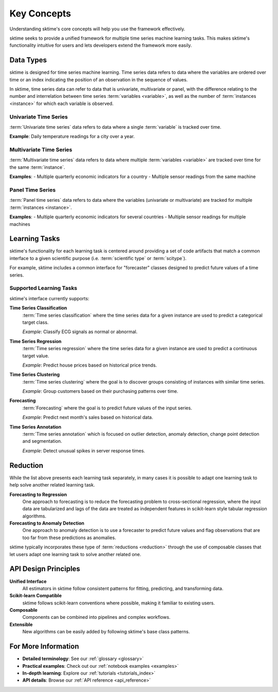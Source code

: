 .. _get_started_key_concepts:

============
Key Concepts
============

Understanding sktime's core concepts will help you use the framework effectively.

sktime seeks to provide a unified framework for multiple time series machine learning tasks.
This makes sktime's functionality intuitive for users and lets developers extend the framework more easily.

Data Types
----------

sktime is designed for time series machine learning. Time series data refers to data where the variables are ordered over time or
an index indicating the position of an observation in the sequence of values.

In sktime, time series data can refer to data that is univariate, multivariate or panel, with the difference relating to the number and interrelation
between time series :term:`variables <variable>`, as well as the number of :term:`instances <instance>` for which each variable is observed.

Univariate Time Series
~~~~~~~~~~~~~~~~~~~~~~

:term:`Univariate time series` data refers to data where a single :term:`variable` is tracked over time.

**Example**: Daily temperature readings for a city over a year.

Multivariate Time Series
~~~~~~~~~~~~~~~~~~~~~~~~

:term:`Multivariate time series` data refers to data where multiple :term:`variables <variable>` are tracked over time for the same :term:`instance`.

**Examples**:
- Multiple quarterly economic indicators for a country
- Multiple sensor readings from the same machine

Panel Time Series
~~~~~~~~~~~~~~~~~

:term:`Panel time series` data refers to data where the variables (univariate or multivariate) are tracked for multiple :term:`instances <instance>`.

**Examples**:
- Multiple quarterly economic indicators for several countries
- Multiple sensor readings for multiple machines

Learning Tasks
--------------

sktime's functionality for each learning task is centered around providing a set of code artifacts that match a common interface to a given
scientific purpose (i.e. :term:`scientific type` or :term:`scitype`).

For example, sktime includes a common interface for "forecaster" classes designed to predict future values of a time series.

Supported Learning Tasks
~~~~~~~~~~~~~~~~~~~~~~~~

sktime's interface currently supports:

**Time Series Classification**
    :term:`Time series classification` where the time series data for a given instance are used to predict a categorical target class.

    *Example*: Classify ECG signals as normal or abnormal.

**Time Series Regression**
    :term:`Time series regression` where the time series data for a given instance are used to predict a continuous target value.

    *Example*: Predict house prices based on historical price trends.

**Time Series Clustering**
    :term:`Time series clustering` where the goal is to discover groups consisting of instances with similar time series.

    *Example*: Group customers based on their purchasing patterns over time.

**Forecasting**
    :term:`Forecasting` where the goal is to predict future values of the input series.

    *Example*: Predict next month's sales based on historical data.

**Time Series Annotation**
    :term:`Time series annotation` which is focused on outlier detection, anomaly detection, change point detection and segmentation.

    *Example*: Detect unusual spikes in server response times.

Reduction
---------

While the list above presents each learning task separately, in many cases it is possible to adapt one learning task to help solve another related learning task.

**Forecasting to Regression**
    One approach to forecasting is to reduce the forecasting problem to cross-sectional regression, where the input data are tabularized and lags of the data are treated as independent features in scikit-learn style tabular regression algorithms.

**Forecasting to Anomaly Detection**
    One approach to anomaly detection is to use a forecaster to predict future values and flag observations that are too far from these predictions as anomalies.

sktime typically incorporates these type of :term:`reductions <reduction>` through the use of composable classes that let users adapt one learning task to solve another related one.

API Design Principles
---------------------

**Unified Interface**
    All estimators in sktime follow consistent patterns for fitting, predicting, and transforming data.

**Scikit-learn Compatible**
    sktime follows scikit-learn conventions where possible, making it familiar to existing users.

**Composable**
    Components can be combined into pipelines and complex workflows.

**Extensible**
    New algorithms can be easily added by following sktime's base class patterns.

For More Information
--------------------

- **Detailed terminology**: See our :ref:`glossary <glossary>`
- **Practical examples**: Check out our :ref:`notebook examples <examples>`
- **In-depth learning**: Explore our :ref:`tutorials <tutorials_index>`
- **API details**: Browse our :ref:`API reference <api_reference>`
